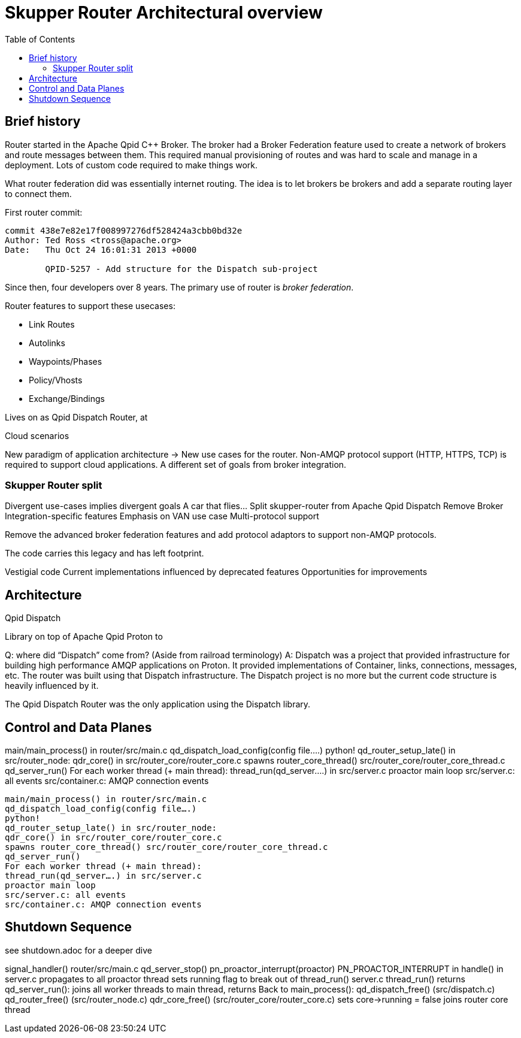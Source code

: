 // Licensed to the Apache Software Foundation (ASF) under one
// or more contributor license agreements.  See the NOTICE file
// distributed with this work for additional information
// regarding copyright ownership.  The ASF licenses this file
// to you under the Apache License, Version 2.0 (the
// "License"); you may not use this file except in compliance
// with the License.  You may obtain a copy of the License at
//
//   http://www.apache.org/licenses/LICENSE-2.0
//
// Unless required by applicable law or agreed to in writing,
// software distributed under the License is distributed on an
// "AS IS" BASIS, WITHOUT WARRANTIES OR CONDITIONS OF ANY
// KIND, either express or implied.  See the License for the
// specific language governing permissions and limitations
// under the License.
:toc:
:toclevels: 5
= Skupper Router Architectural overview

== Brief history

Router started in the Apache Qpid C++ Broker.
The broker had a Broker Federation feature used to create a network of brokers and route messages between them.
This required manual provisioning of routes and was hard to scale and manage in a deployment.
Lots of custom code required to make things work.

What router federation did was essentially internet routing.
The idea is to let brokers be brokers and add a separate routing layer to connect them.

First router commit:

```
commit 438e7e82e17f008997276df528424a3cbb0bd32e
Author: Ted Ross <tross@apache.org>
Date:   Thu Oct 24 16:01:31 2013 +0000

	QPID-5257 - Add structure for the Dispatch sub-project
```

Since then, four developers over 8 years.
The primary use of router is _broker federation_.

Router features to support these usecases:

* Link Routes
* Autolinks
* Waypoints/Phases
* Policy/Vhosts
* Exchange/Bindings

Lives on as Qpid Dispatch Router, at

Cloud scenarios

New paradigm of application architecture -> New use cases for the router.
Non-AMQP protocol support (HTTP, HTTPS, TCP) is required to support cloud applications.
A different set of goals from broker integration.

=== Skupper Router split

Divergent use-cases implies divergent goals
A car that flies…
Split skupper-router from Apache Qpid Dispatch
Remove Broker Integration-specific features
Emphasis on VAN use case
Multi-protocol support

Remove the advanced broker federation features and add protocol adaptors to support non-AMQP protocols.

The code carries this legacy and has left footprint.

Vestigial code
Current implementations influenced by deprecated features
Opportunities for improvements


== Architecture

Qpid Dispatch

Library on top of Apache Qpid Proton to

Q: where did “Dispatch” come from? (Aside from railroad terminology)
A: Dispatch was a project that provided infrastructure for building high performance AMQP applications on Proton.  It provided implementations of Container, links, connections, messages, etc.
The router was built using that Dispatch infrastructure.
The Dispatch project is no more but the current code structure is heavily influenced by it.

The Qpid Dispatch Router was the only application using the Dispatch library.


== Control and Data Planes

main/main_process() in router/src/main.c
qd_dispatch_load_config(config file….)
python!
qd_router_setup_late() in src/router_node:
qdr_core() in src/router_core/router_core.c
spawns router_core_thread() src/router_core/router_core_thread.c
qd_server_run()
For each worker thread (+ main thread):
thread_run(qd_server….) in src/server.c
proactor main loop
src/server.c: all events
src/container.c: AMQP connection events


```
main/main_process() in router/src/main.c
qd_dispatch_load_config(config file….)
python!
qd_router_setup_late() in src/router_node:
qdr_core() in src/router_core/router_core.c
spawns router_core_thread() src/router_core/router_core_thread.c
qd_server_run()
For each worker thread (+ main thread):
thread_run(qd_server….) in src/server.c
proactor main loop
src/server.c: all events
src/container.c: AMQP connection events
```

== Shutdown Sequence

see shutdown.adoc for a deeper dive

signal_handler() router/src/main.c
qd_server_stop()
pn_proactor_interrupt(proactor)
PN_PROACTOR_INTERRUPT in handle() in server.c
propagates to all proactor thread
sets running flag to break out of thread_run() server.c
thread_run() returns
qd_server_run(): joins all worker threads to main thread, returns
Back to main_process():
qd_dispatch_free() (src/dispatch.c)
qd_router_free() (src/router_node.c)
qdr_core_free() (src/router_core/router_core.c)
sets core->running = false
joins router core thread
